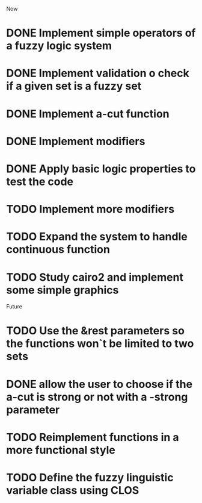 
Now
* DONE Implement simple operators of a fuzzy logic system
* DONE Implement validation o check if a given set is a fuzzy set
* DONE Implement a-cut function
* DONE Implement modifiers
* DONE Apply basic logic properties to test the code
* TODO Implement more modifiers
* TODO Expand the system to handle continuous function
* TODO Study cairo2 and implement some simple graphics 



Future
* TODO Use the &rest parameters so the functions won`t be limited to two sets
* DONE allow the user to choose if the a-cut is strong or not with a -strong parameter
* TODO Reimplement functions in a more functional style 
* TODO  Define the fuzzy linguistic variable class using CLOS

